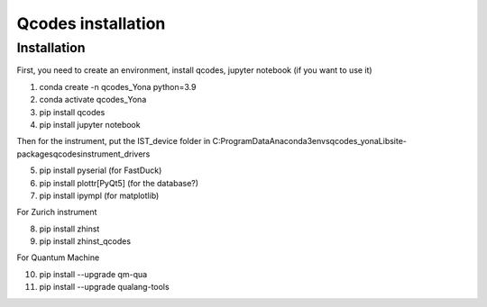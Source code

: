 Qcodes installation 
=====

.. _installation:


Installation
------------

First, you need to create an environment, install qcodes, jupyter notebook (if you want to use it)

1. conda create -n qcodes_Yona python=3.9
2. conda activate qcodes_Yona
3. pip install qcodes
4. pip install jupyter notebook

Then for the instrument, put the IST_device folder in C:\ProgramData\Anaconda3\envs\qcodes_yona\Lib\site-packages\qcodes\instrument_drivers

5. pip install pyserial   (for FastDuck)
6. pip install plottr[PyQt5]  (for the database?)
7. pip install ipympl  (for matplotlib)

For Zurich instrument

8. pip install zhinst
9. pip install zhinst_qcodes

For Quantum Machine

10. pip install --upgrade qm-qua
11. pip install --upgrade qualang-tools










   

  
      
